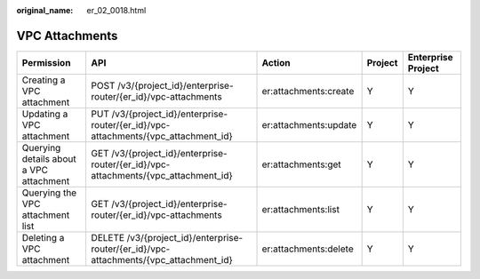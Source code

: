 :original_name: er_02_0018.html

.. _er_02_0018:

VPC Attachments
===============

+-----------------------------------------+---------------------------------------------------------------------------------------+-----------------------+---------+--------------------+
| Permission                              | API                                                                                   | Action                | Project | Enterprise Project |
+=========================================+=======================================================================================+=======================+=========+====================+
| Creating a VPC attachment               | POST /v3/{project_id}/enterprise-router/{er_id}/vpc-attachments                       | er:attachments:create | Y       | Y                  |
+-----------------------------------------+---------------------------------------------------------------------------------------+-----------------------+---------+--------------------+
| Updating a VPC attachment               | PUT /v3/{project_id}/enterprise-router/{er_id}/vpc-attachments/{vpc_attachment_id}    | er:attachments:update | Y       | Y                  |
+-----------------------------------------+---------------------------------------------------------------------------------------+-----------------------+---------+--------------------+
| Querying details about a VPC attachment | GET /v3/{project_id}/enterprise-router/{er_id}/vpc-attachments/{vpc_attachment_id}    | er:attachments:get    | Y       | Y                  |
+-----------------------------------------+---------------------------------------------------------------------------------------+-----------------------+---------+--------------------+
| Querying the VPC attachment list        | GET /v3/{project_id}/enterprise-router/{er_id}/vpc-attachments                        | er:attachments:list   | Y       | Y                  |
+-----------------------------------------+---------------------------------------------------------------------------------------+-----------------------+---------+--------------------+
| Deleting a VPC attachment               | DELETE /v3/{project_id}/enterprise-router/{er_id}/vpc-attachments/{vpc_attachment_id} | er:attachments:delete | Y       | Y                  |
+-----------------------------------------+---------------------------------------------------------------------------------------+-----------------------+---------+--------------------+

